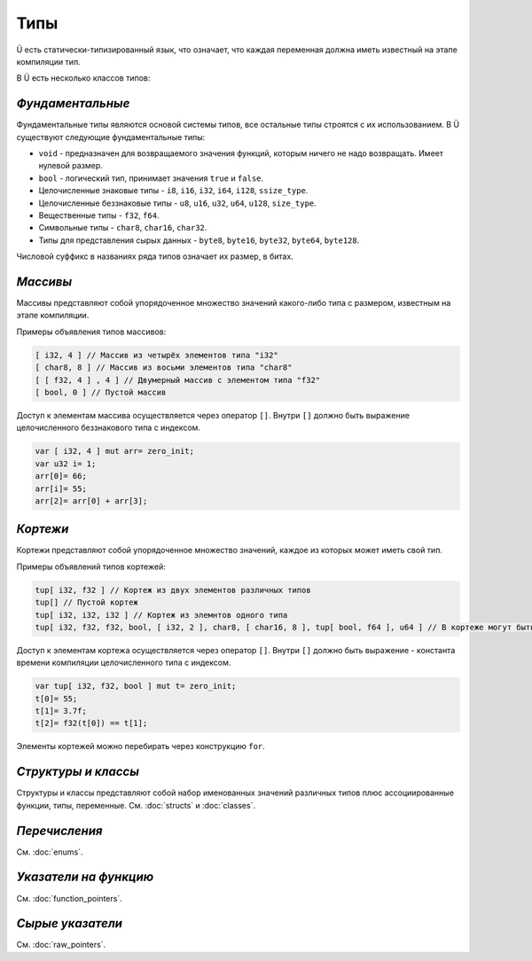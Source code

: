 Типы
====

Ü есть статически-типизированный язык, что означает, что каждая переменная должна иметь известный на этапе компиляции тип.

В Ü есть несколько классов типов:

*****************
*Фундаментальные*
*****************

Фундаментальные типы являются основой системы типов, все остальные типы строятся с их использованием.
В Ü существуют следующие фундаментальные типы:

* ``void`` - предназначен для возвращаемого значения функций, которым ничего не надо возвращать. Имеет нулевой размер.
* ``bool`` - логический тип, принимает значения ``true`` и ``false``.
* Целочисленные знаковые типы - ``i8``, ``i16``, ``i32``, ``i64``, ``i128``, ``ssize_type``.
* Целочисленные беззнаковые типы - ``u8``, ``u16``, ``u32``, ``u64``, ``u128``, ``size_type``.
* Вещественные типы - ``f32``, ``f64``.
* Символьные типы - ``char8``, ``char16``, ``char32``.
* Типы для представления сырых данных - ``byte8``, ``byte16``, ``byte32``, ``byte64``, ``byte128``.

Числовой суффикс в названиях ряда типов означает их размер, в битах.

*********
*Массивы*
*********

Массивы представляют собой упорядоченное множество значений какого-либо типа с размером, известным на этапе компиляции.

Примеры объявления типов массивов:

.. code-block:: u_spr

   [ i32, 4 ] // Массив из четырёх элементов типа "i32"
   [ char8, 8 ] // Массив из восьми элементов типа "char8"
   [ [ f32, 4 ] , 4 ] // Двумерный массив с элементом типа "f32"
   [ bool, 0 ] // Пустой массив

Доступ к элементам массива осуществляется через оператор ``[]``. Внутри ``[]`` должно быть выражение целочисленного беззнакового типа с индексом.

.. code-block:: u_spr

   var [ i32, 4 ] mut arr= zero_init;
   var u32 i= 1;
   arr[0]= 66;
   arr[i]= 55;
   arr[2]= arr[0] + arr[3];
   

*********
*Кортежи*
*********

Кортежи представляют собой упорядоченное множество значений, каждое из которых может иметь свой тип.

Примеры объявлений типов кортежей:

.. code-block:: u_spr

   tup[ i32, f32 ] // Кортеж из двух элементов различных типов
   tup[] // Пустой кортеж
   tup[ i32, i32, i32 ] // Кортеж из элемнтов одного типа
   tup[ i32, f32, f32, bool, [ i32, 2 ], char8, [ char16, 8 ], tup[ bool, f64 ], u64 ] // В кортеже могут быть массивы и другие кортежи
   
Доступ к элементам кортежа осуществляется через оператор ``[]``. Внутри ``[]`` должно быть выражение - константа времени компиляции целочисленного типа с индексом.

.. code-block:: u_spr

   var tup[ i32, f32, bool ] mut t= zero_init;
   t[0]= 55;
   t[1]= 3.7f;
   t[2]= f32(t[0]) == t[1];

Элементы кортежей можно перебирать через конструкцию ``for``.

********************
*Структуры и классы*
********************

Структуры и классы представляют собой набор именованных значений различных типов плюс ассоциированные функции, типы, переменные.
См. :doc:`structs` и :doc:`classes`.

**************
*Перечисления*
**************

См. :doc:`enums`.

**********************
*Указатели на функцию*
**********************

См. :doc:`function_pointers`.


*****************
*Сырые указатели*
*****************

См. :doc:`raw_pointers`.
